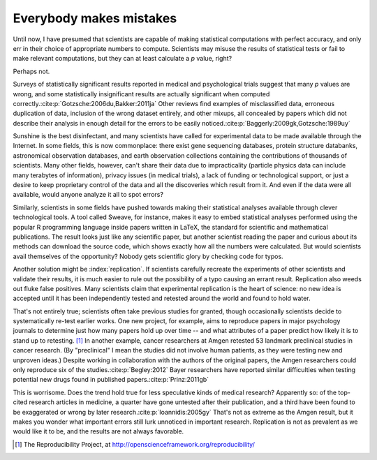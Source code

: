 .. _mistakes:

************************
Everybody makes mistakes
************************

Until now, I have presumed that scientists are capable of making statistical
computations with perfect accuracy, and only err in their choice of appropriate
numbers to compute. Scientists may misuse the results of statistical tests or
fail to make relevant computations, but they can at least calculate a *p* value,
right?

Perhaps not.

.. index:: p value; errors in calculation

Surveys of statistically significant results reported in medical and
psychological trials suggest that many *p* values are wrong, and some
statistically insignificant results are actually significant when computed
correctly.\ :cite:p:`Gotzsche:2006du,Bakker:2011ja` Other reviews find examples
of misclassified data, erroneous duplication of data, inclusion of the wrong
dataset entirely, and other mixups, all concealed by papers which did not
describe their analysis in enough detail for the errors to be easily noticed.\
:cite:p:`Baggerly:2009gk,Gotzsche:1989uy`

Sunshine is the best disinfectant, and many scientists have called for
experimental data to be made available through the Internet. In some fields,
this is now commonplace: there exist gene sequencing databases, protein
structure databanks, astronomical observation databases, and earth observation
collections containing the contributions of thousands of scientists. Many other
fields, however, can't share their data due to impracticality (particle physics
data can include many terabytes of information), privacy issues (in medical
trials), a lack of funding or technological support, or just a desire to keep
proprietary control of the data and all the discoveries which result from
it. And even if the data were all available, would anyone analyze it all to spot
errors?

.. index:: reproducible research

Similarly, scientists in some fields have pushed towards making their
statistical analyses available through clever technological tools. A tool called
Sweave, for instance, makes it easy to embed statistical analyses performed
using the popular R programming language inside papers written in LaTeX, the
standard for scientific and mathematical publications. The result looks just
like any scientific paper, but another scientist reading the paper and curious
about its methods can download the source code, which shows exactly how all the
numbers were calculated. But would scientists avail themselves of the
opportunity?  Nobody gets scientific glory by checking code for typos.

Another solution might be :index:`replication`. If scientists carefully recreate
the experiments of other scientists and validate their results, it is much
easier to rule out the possibility of a typo causing an errant
result. Replication also weeds out fluke false positives. Many scientists claim
that experimental replication is the heart of science: no new idea is accepted
until it has been independently tested and retested around the world and found
to hold water.

That's not entirely true; scientists often take previous studies for granted,
though occasionally scientists decide to systematically re-test earlier
works. One new project, for example, aims to reproduce papers in major
psychology journals to determine just how many papers hold up over time -- and
what attributes of a paper predict how likely it is to stand up to
retesting. [#reproducibility]_ In another example, cancer researchers at Amgen
retested 53 landmark preclinical studies in cancer research. (By "preclinical" I
mean the studies did not involve human patients, as they were testing new and
unproven ideas.) Despite working in collaboration with the authors of the
original papers, the Amgen researchers could only reproduce six of the studies.\
:cite:p:`Begley:2012` Bayer researchers have reported similar difficulties when
testing potential new drugs found in published papers.\ :cite:p:`Prinz:2011gb`

This is worrisome. Does the trend hold true for less speculative kinds of
medical research? Apparently so: of the top-cited research articles in medicine,
a quarter have gone untested after their publication, and a third have been
found to be exaggerated or wrong by later research.\ :cite:p:`Ioannidis:2005gy`
That's not as extreme as the Amgen result, but it makes you wonder what
important errors still lurk unnoticed in important research. Replication is not
as prevalent as we would like it to be, and the results are not always
favorable.

.. [#reproducibility]
   The Reproducibility Project, at
   http://openscienceframework.org/reproducibility/
